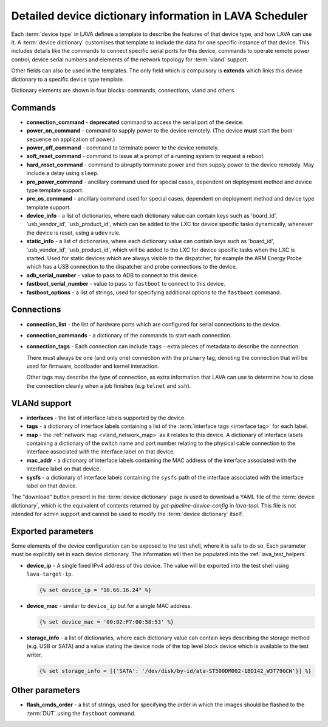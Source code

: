 .. index:: device dictionary help

.. _device_dictionary_help:

Detailed device dictionary information in LAVA Scheduler
########################################################

Each :term:`device type` in LAVA defines a template to describe the features of
that device type, and how LAVA can use it. A :term:`device dictionary`
customises that template to include the data for one specific instance of that
device. This includes details like the commands to connect specific serial
ports for this device, commands to operate remote power control, device serial
numbers and elements of the network topology for :term:`vland` support.

Other fields can also be used in the templates. The only field which is
compulsory is **extends** which links this device dictionary to a specific
device type template.

Dictionary elements are shown in four blocks: commands, connections, vland and
others.

.. _device_dictionary_commands:

Commands
********

* **connection_command** - **deprecated** command to access the serial port of
  the device.

  .. seealso: :ref:`device_dictionary_connections`

* **power_on_command** - command to supply power to the device remotely. (The
  device **must** start the boot sequence on application of power.)

* **power_off_command** - command to terminate power to the device remotely.

* **soft_reset_command** - command to issue at a prompt of a running system to
  request a reboot.

* **hard_reset_command** - command to abruptly terminate power and then supply
  power to the device remotely. May include a delay using ``sleep``.

* **pre_power_command** - ancillary command used for special cases, dependent
  on deployment method and device type template support.

* **pre_os_command**  - ancillary command used for special cases, dependent
  on deployment method and device type template support.

* **device_info** - a list of dictionaries, where each dictionary value can
  contain keys such as 'board_id', 'usb_vendor_id', 'usb_product_id', which can
  be added to the LXC for device specific tasks dynamically, whenever the
  device is reset, using a ``udev`` rule.

* **static_info** - a list of dictionaries, where each dictionary value can
  contain keys such as 'board_id', 'usb_vendor_id', 'usb_product_id', which
  will be added to the LXC for device specific tasks when the LXC is started.
  Used for static devices which are always visible to the dispatcher, for
  example the ARM Energy Probe which has a USB connection to the dispatcher
  and probe connections to the device.

* **adb_serial_number** - value to pass to ADB to connect to this device.

* **fastboot_serial_number** - value to pass to ``fastboot`` to connect to this
  device.

* **fastboot_options** - a list of strings, used for specifying additional
  options to the ``fastboot`` command.

.. _device_dictionary_connections:

Connections
***********

* **connection_list** - the list of hardware ports which are configured for
  serial connections to the device.

* **connection_commands** - a dictionary of the commands to start each
  connection.

* **connection_tags** -  Each connection can include ``tags`` - extra pieces of
  metadata to describe the connection.

  There must always be one (and only one) connection with the ``primary`` tag,
  denoting the connection that will be used for firmware, bootloader and kernel
  interaction.

  Other tags may describe the *type* of connection, as extra information that
  LAVA can use to determine how to close the connection cleanly when a job
  finishes (e.g ``telnet`` and ``ssh``).

VLANd support
*************

.. seealso:: :ref:`vlan_support`

* **interfaces** - the list of interface labels supported by the device.

* **tags** - a dictionary of interface labels containing a list of the
  :term:`interface tags <interface tag>` for each label.

* **map** - the :ref:`network map <vland_network_map>` as it relates to this
  device. A dictionary of interface labels containing a dictionary of the
  switch name and port number relating to the physical cable connection to the
  interface associated with the interface label on that device.

* **mac_addr** - a dictionary of interface labels containing the MAC address
  of the interface associated with the interface label on that device.

* **sysfs** - a dictionary of interface labels containing the ``sysfs`` path of
  the interface associated with the interface label on that device.

The "download" button present in the :term:`device dictionary` page is used to
download a YAML file of the :term:`device dictionary`, which is the equivalent
of contents returned by `get-pipeline-device-config` in `lava-tool`. This file
is not intended for admin support and cannot be used to modify the
:term:`device dictionary` itself.

.. _device_dictionary_exported_parameters:

Exported parameters
*******************

Some elements of the device configuration can be exposed to the test shell,
where it is safe to do so. Each parameter must be explicitly set in each device
dictionary. The information will then be populated into the
:ref:`lava_test_helpers`.

.. seealso:: :ref:`test_device_info` and :ref:`extra_device_configuration`.

* **device_ip** - A single fixed IPv4 address of this device. The value will be
  exported into the test shell using ``lava-target-ip``.

  .. code-block:: jinja

   {% set device_ip = "10.66.16.24" %}

* **device_mac** - similar to ``device_ip`` but for a single MAC address.

  .. code-block:: jinja

   {% set device_mac = '00:02:F7:00:58:53' %}

* **storage_info** - a list of dictionaries, where each dictionary value can
  contain keys describing the storage method (e.g. USB or SATA) and a value
  stating the device node of the top level block device which is available to
  the test writer.

  .. code-block:: jinja

   {% set storage_info = [{'SATA': '/dev/disk/by-id/ata-ST500DM002-1BD142_W3T79GCW'}] %}

.. _device_dictionary_other_parameters:

Other parameters
****************

* **flash_cmds_order** - a list of strings, used for specifying the order in
  which the images should be flashed to the :term:`DUT` using the ``fastboot``
  command.
